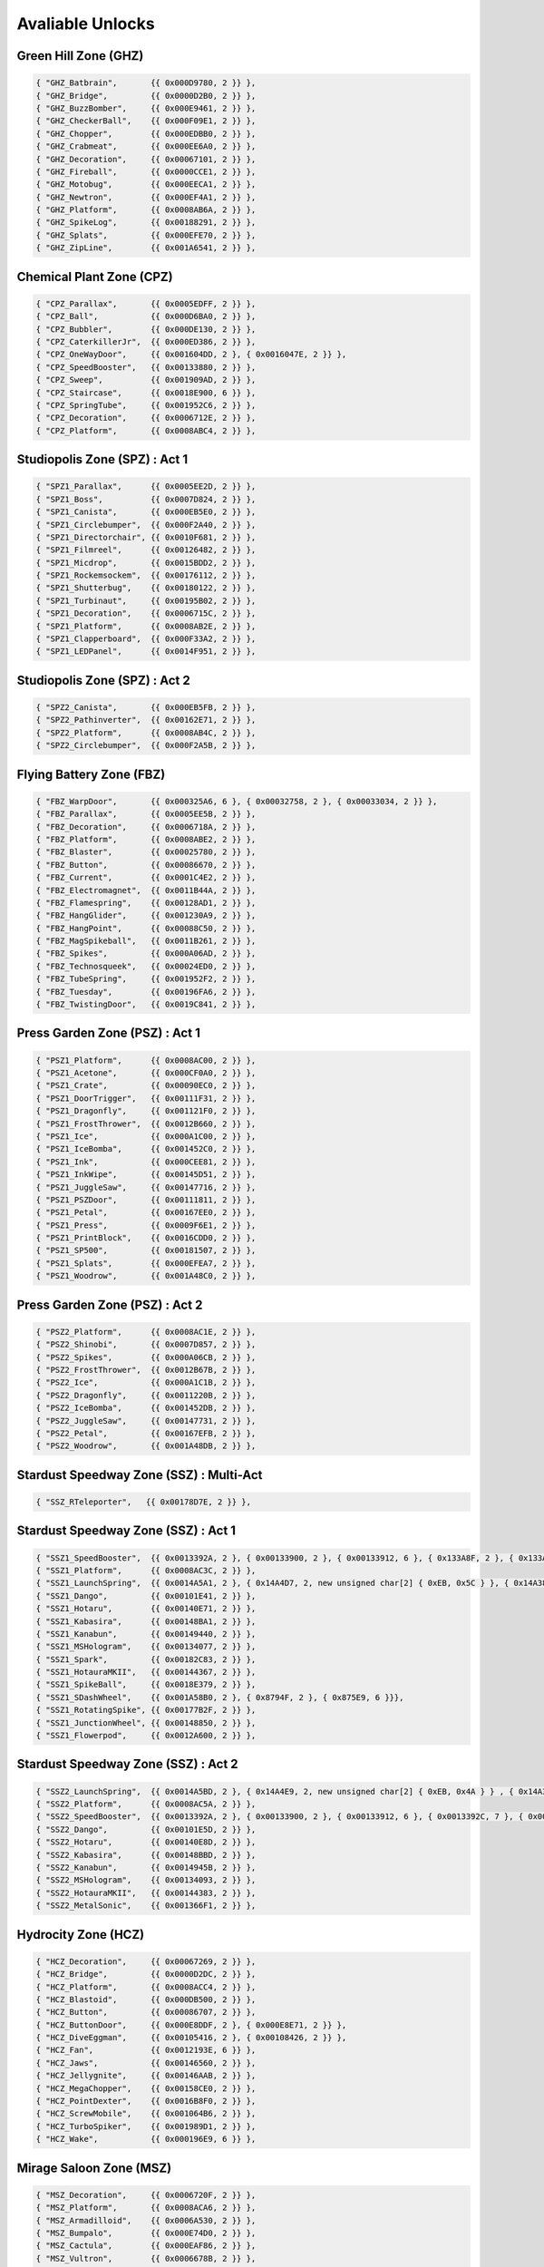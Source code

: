 Avaliable Unlocks
=========================================

Green Hill Zone (GHZ)
----------------------

.. code-block :: cpp

     { "GHZ_Batbrain",       {{ 0x000D9780, 2 }} }, 
     { "GHZ_Bridge",         {{ 0x0000D2B0, 2 }} }, 
     { "GHZ_BuzzBomber",     {{ 0x000E9461, 2 }} }, 
     { "GHZ_CheckerBall",    {{ 0x000F09E1, 2 }} }, 
     { "GHZ_Chopper",        {{ 0x000EDBB0, 2 }} }, 
     { "GHZ_Crabmeat",       {{ 0x000EE6A0, 2 }} }, 
     { "GHZ_Decoration",     {{ 0x00067101, 2 }} }, 
     { "GHZ_Fireball",       {{ 0x0000CCE1, 2 }} }, 
     { "GHZ_Motobug",        {{ 0x000EECA1, 2 }} }, 
     { "GHZ_Newtron",        {{ 0x000EF4A1, 2 }} }, 
     { "GHZ_Platform",       {{ 0x0008AB6A, 2 }} }, 
     { "GHZ_SpikeLog",       {{ 0x00188291, 2 }} }, 
     { "GHZ_Splats",         {{ 0x000EFE70, 2 }} }, 
     { "GHZ_ZipLine",        {{ 0x001A6541, 2 }} }, 

Chemical Plant Zone (CPZ)
----------------------

.. code-block :: cpp

     { "CPZ_Parallax",       {{ 0x0005EDFF, 2 }} },  
     { "CPZ_Ball",           {{ 0x000D6BA0, 2 }} }, 
     { "CPZ_Bubbler",        {{ 0x000DE130, 2 }} }, 
     { "CPZ_CaterkillerJr",  {{ 0x000ED386, 2 }} }, 
     { "CPZ_OneWayDoor",     {{ 0x001604DD, 2 }, { 0x0016047E, 2 }} },
     { "CPZ_SpeedBooster",   {{ 0x00133880, 2 }} }, 
     { "CPZ_Sweep",          {{ 0x001909AD, 2 }} }, 
     { "CPZ_Staircase",      {{ 0x0018E900, 6 }} },
     { "CPZ_SpringTube",     {{ 0x001952C6, 2 }} }, 
     { "CPZ_Decoration",     {{ 0x0006712E, 2 }} }, 
     { "CPZ_Platform",       {{ 0x0008ABC4, 2 }} }, 

Studiopolis Zone (SPZ) : Act 1
----------------------

.. code-block :: cpp

     { "SPZ1_Parallax",      {{ 0x0005EE2D, 2 }} },
     { "SPZ1_Boss",          {{ 0x0007D824, 2 }} },
     { "SPZ1_Canista",       {{ 0x000EB5E0, 2 }} },
     { "SPZ1_Circlebumper",  {{ 0x000F2A40, 2 }} },
     { "SPZ1_Directorchair", {{ 0x0010F681, 2 }} },
     { "SPZ1_Filmreel",      {{ 0x00126482, 2 }} },
     { "SPZ1_Micdrop",       {{ 0x0015BDD2, 2 }} },
     { "SPZ1_Rockemsockem",  {{ 0x00176112, 2 }} },
     { "SPZ1_Shutterbug",    {{ 0x00180122, 2 }} },
     { "SPZ1_Turbinaut",     {{ 0x00195B02, 2 }} },
     { "SPZ1_Decoration",    {{ 0x0006715C, 2 }} },
     { "SPZ1_Platform",      {{ 0x0008AB2E, 2 }} },
     { "SPZ1_Clapperboard",  {{ 0x000F33A2, 2 }} },
     { "SPZ1_LEDPanel",      {{ 0x0014F951, 2 }} },

Studiopolis Zone (SPZ) : Act 2
----------------------

.. code-block :: cpp

     { "SPZ2_Canista",       {{ 0x000EB5FB, 2 }} },
     { "SPZ2_Pathinverter",  {{ 0x00162E71, 2 }} },
     { "SPZ2_Platform",      {{ 0x0008AB4C, 2 }} },
     { "SPZ2_Circlebumper",  {{ 0x000F2A5B, 2 }} },

Flying Battery Zone (FBZ)
----------------------

.. code-block :: cpp

     { "FBZ_WarpDoor",       {{ 0x000325A6, 6 }, { 0x00032758, 2 }, { 0x00033034, 2 }} },
     { "FBZ_Parallax",       {{ 0x0005EE5B, 2 }} }, 
     { "FBZ_Decoration",     {{ 0x0006718A, 2 }} }, 
     { "FBZ_Platform",       {{ 0x0008ABE2, 2 }} },
     { "FBZ_Blaster",        {{ 0x00025780, 2 }} },
     { "FBZ_Button",         {{ 0x00086670, 2 }} },
     { "FBZ_Current",        {{ 0x0001C4E2, 2 }} },
     { "FBZ_Electromagnet",  {{ 0x0011B44A, 2 }} },
     { "FBZ_Flamespring",    {{ 0x00128AD1, 2 }} },
     { "FBZ_HangGlider",     {{ 0x001230A9, 2 }} },
     { "FBZ_HangPoint",      {{ 0x00088C50, 2 }} },
     { "FBZ_MagSpikeball",   {{ 0x0011B261, 2 }} },
     { "FBZ_Spikes",         {{ 0x000A06AD, 2 }} },
     { "FBZ_Technosqueek",   {{ 0x00024ED0, 2 }} },
     { "FBZ_TubeSpring",     {{ 0x001952F2, 2 }} },
     { "FBZ_Tuesday",        {{ 0x00196FA6, 2 }} },
     { "FBZ_TwistingDoor",   {{ 0x0019C841, 2 }} },

Press Garden Zone (PSZ) : Act 1
----------------------

.. code-block :: cpp

     { "PSZ1_Platform",      {{ 0x0008AC00, 2 }} }, 
     { "PSZ1_Acetone",       {{ 0x000CF0A0, 2 }} }, 
     { "PSZ1_Crate",         {{ 0x00090EC0, 2 }} }, 
     { "PSZ1_DoorTrigger",   {{ 0x00111F31, 2 }} }, 
     { "PSZ1_Dragonfly",     {{ 0x001121F0, 2 }} }, 
     { "PSZ1_FrostThrower",  {{ 0x0012B660, 2 }} }, 
     { "PSZ1_Ice",           {{ 0x000A1C00, 2 }} }, 
     { "PSZ1_IceBomba",      {{ 0x001452C0, 2 }} }, 
     { "PSZ1_Ink",           {{ 0x000CEE81, 2 }} }, 
     { "PSZ1_InkWipe",       {{ 0x00145D51, 2 }} }, 
     { "PSZ1_JuggleSaw",     {{ 0x00147716, 2 }} }, 
     { "PSZ1_PSZDoor",       {{ 0x00111811, 2 }} }, 
     { "PSZ1_Petal",         {{ 0x00167EE0, 2 }} }, 
     { "PSZ1_Press",         {{ 0x0009F6E1, 2 }} }, 
     { "PSZ1_PrintBlock",    {{ 0x0016CDD0, 2 }} }, 
     { "PSZ1_SP500",         {{ 0x00181507, 2 }} }, 
     { "PSZ1_Splats",        {{ 0x000EFEA7, 2 }} }, 
     { "PSZ1_Woodrow",       {{ 0x001A48C0, 2 }} }, 

Press Garden Zone (PSZ) : Act 2
----------------------

.. code-block :: cpp

     { "PSZ2_Platform",      {{ 0x0008AC1E, 2 }} },
     { "PSZ2_Shinobi",       {{ 0x0007D857, 2 }} },
     { "PSZ2_Spikes",        {{ 0x000A06CB, 2 }} },
     { "PSZ2_FrostThrower",  {{ 0x0012B67B, 2 }} },
     { "PSZ2_Ice",           {{ 0x000A1C1B, 2 }} },
     { "PSZ2_Dragonfly",     {{ 0x0011220B, 2 }} },
     { "PSZ2_IceBomba",      {{ 0x001452DB, 2 }} },
     { "PSZ2_JuggleSaw",     {{ 0x00147731, 2 }} },
     { "PSZ2_Petal",         {{ 0x00167EFB, 2 }} },
     { "PSZ2_Woodrow",       {{ 0x001A48DB, 2 }} },

Stardust Speedway Zone (SSZ) : Multi-Act
----------------------

.. code-block :: cpp

     { "SSZ_RTeleporter",   {{ 0x00178D7E, 2 }} },

Stardust Speedway Zone (SSZ) : Act 1
----------------------

.. code-block :: cpp

     { "SSZ1_SpeedBooster",  {{ 0x0013392A, 2 }, { 0x00133900, 2 }, { 0x00133912, 6 }, { 0x133A8F, 2 }, { 0x133AA0, 2, new unsigned char[2] { 0xEB, 0x05 } }} },
     { "SSZ1_Platform",      {{ 0x0008AC3C, 2 }} }, 
     { "SSZ1_LaunchSpring",  {{ 0x0014A5A1, 2 }, { 0x14A4D7, 2, new unsigned char[2] { 0xEB, 0x5C } }, { 0x14A384, 2, new unsigned char[2] { 0xEB, 0x17 } } }},
     { "SSZ1_Dango",         {{ 0x00101E41, 2 }} },
     { "SSZ1_Hotaru",        {{ 0x00140E71, 2 }} },
     { "SSZ1_Kabasira",      {{ 0x00148BA1, 2 }} },
     { "SSZ1_Kanabun",       {{ 0x00149440, 2 }} },
     { "SSZ1_MSHologram",    {{ 0x00134077, 2 }} },
     { "SSZ1_Spark",         {{ 0x00182C83, 2 }} },
     { "SSZ1_HotauraMKII",   {{ 0x00144367, 2 }} },
     { "SSZ1_SpikeBall",     {{ 0x0018E379, 2 }} },
     { "SSZ1_SDashWheel",    {{ 0x001A58B0, 2 }, { 0x8794F, 2 }, { 0x875E9, 6 }}},
     { "SSZ1_RotatingSpike", {{ 0x00177B2F, 2 }} },
     { "SSZ1_JunctionWheel", {{ 0x00148850, 2 }} },
     { "SSZ1_Flowerpod",     {{ 0x0012A600, 2 }} },

Stardust Speedway Zone (SSZ) : Act 2
----------------------

.. code-block :: cpp

    { "SSZ2_LaunchSpring",  {{ 0x0014A5BD, 2 }, { 0x14A4E9, 2, new unsigned char[2] { 0xEB, 0x4A } } , { 0x14A396, 2, new unsigned char[2] { 0xEB, 0x05 } }  }},
    { "SSZ2_Platform",      {{ 0x0008AC5A, 2 }} },
    { "SSZ2_SpeedBooster",  {{ 0x0013392A, 2 }, { 0x00133900, 2 }, { 0x00133912, 6 }, { 0x0013392C, 7 }, { 0x00133931, 2 }, { 0x133A8F, 2 }, { 0x133AA0, 2, new unsigned char[2] { 0xEB, 0x05 } }} },
    { "SSZ2_Dango",         {{ 0x00101E5D, 2 }} },
    { "SSZ2_Hotaru",        {{ 0x00140E8D, 2 }} },
    { "SSZ2_Kabasira",      {{ 0x00148BBD, 2 }} },
    { "SSZ2_Kanabun",       {{ 0x0014945B, 2 }} },
    { "SSZ2_MSHologram",    {{ 0x00134093, 2 }} },
    { "SSZ2_HotauraMKII",   {{ 0x00144383, 2 }} },
    { "SSZ2_MetalSonic",    {{ 0x001366F1, 2 }} },

Hydrocity Zone (HCZ)
----------------------

.. code-block :: cpp

    { "HCZ_Decoration",     {{ 0x00067269, 2 }} },
    { "HCZ_Bridge",         {{ 0x0000D2DC, 2 }} },
    { "HCZ_Platform",       {{ 0x0008ACC4, 2 }} },
    { "HCZ_Blastoid",       {{ 0x000DB500, 2 }} },
    { "HCZ_Button",         {{ 0x00086707, 2 }} },
    { "HCZ_ButtonDoor",     {{ 0x000E8DDF, 2 }, { 0x000E8E71, 2 }} },
    { "HCZ_DiveEggman",     {{ 0x00105416, 2 }, { 0x00108426, 2 }} },
    { "HCZ_Fan",            {{ 0x0012193E, 6 }} },
    { "HCZ_Jaws",           {{ 0x00146560, 2 }} },
    { "HCZ_Jellygnite",     {{ 0x00146AAB, 2 }} },
    { "HCZ_MegaChopper",    {{ 0x00158CE0, 2 }} },
    { "HCZ_PointDexter",    {{ 0x0016B8F0, 2 }} },
    { "HCZ_ScrewMobile",    {{ 0x001064B6, 2 }} },
    { "HCZ_TurboSpiker",    {{ 0x001989D1, 2 }} },
    { "HCZ_Wake",           {{ 0x000196E9, 6 }} },

Mirage Saloon Zone (MSZ)
----------------------


.. code-block :: cpp

    { "MSZ_Decoration",     {{ 0x0006720F, 2 }} }, 
    { "MSZ_Platform",       {{ 0x0008ACA6, 2 }} }, 
    { "MSZ_Armadilloid",    {{ 0x0006A530, 2 }} }, 
    { "MSZ_Bumpalo",        {{ 0x000E74D0, 2 }} }, 
    { "MSZ_Cactula",        {{ 0x000EAF86, 2 }} }, 
    { "MSZ_Vultron",        {{ 0x0006678B, 2 }} }, 
    { "MSZ_Ending",         {{ 0x0006723C, 2 }} }, 
    { "MSZ_HeavyMystic",    {{ 0x0007D8B3, 6 }} }, 
    { "MSZ_Rogues",         {{ 0x0007D95C, 6 }, { 0x0007d976, 6 }, { 0x0007d9ad, 6 }} },
    { "MSZ_RollerMKII",     {{ 0x00176480, 2 }} }, 
    { "MSZ_RotatingSpikes", {{ 0x00177B01, 2 }} }, 
    { "MSZ_SwingRope",      {{ 0x00191910, 2 }} }, 
    { "MSZ_Tornado",        {{ 0x00067784, 2 }} }, 
    { "MSZ_Cutscene",       {{ 0x00067771, 2 }} }, 
    { "MSZ_Parallax",       {{ 0x0005EEA0, 2, new unsigned char[2] { 0xEB, 0x6F }} } },


Oil Ocean Zone (OOZ) : Act 1/2
----------------------

.. code-block :: cpp

     { "OOZ_Platform",       {{ 0x0008ADC7, 2 }, { 0x8AC79, 6, new unsigned char[6] { 0xE9, 0x4B, 0x01, 0x00, 0x00, 0x90 }} } },
     { "OOZ_Aquis",          {{ 0x000D6154, 2 }} }, 
     { "OOZ_Fan",            {{ 0x0012193E, 6 }, { 0x00121A0E, 5 }} },
     { "OOZ_Hatch",          {{ 0x0013E174, 2 }} }, 
     { "OOZ_Octus",          {{ 0x0015FC44, 2 }} }, 
     { "OOZ_PullSwitch",     {{ 0x001709C4, 2 }} }, 
     { "OOZ_PushSpring",     {{ 0x00170BD4, 2 }} },
     { "OOZ_Sol",            {{ 0x00020574, 2 }} }, 
     { "OOZ_Valve",          {{ 0x00159F94, 2 }} },

Oil Ocean Zone (OOZ) : Act 2
----------------------

.. code-block :: cpp

     { "OOZ2_Parallax",      {{ 0x0005EEB3, 2 }} },
     { "OOZ2_WarpDoor",      {{ 0x00032558, 2 }} },

Lava Reef Zone (LRZ) : Act 1
----------------------

.. code-block :: cpp

     { "LRZ1_Platform",      {{ 0x0008AD16, 2 }} }, 
     { "LRZ1_Bridge",        {{ 0x0000D308, 2 }} },   
     { "LRZ1_Button",        {{ 0x0008668C, 2 }} }, 
     { "LRZ1_ButtonDoor",    {{ 0x000E8D91, 2 }, { 0x000E8E39, 2 }} },
     { "LRZ1_DrillerDroid",  {{ 0x000E1906, 2 }, { 0x0011357c, 2 }} },
     { "LRZ1_Fireworm",      {{ 0x000E4786, 2 }} },
     { "LRZ1_Iwamodoki",     {{ 0x000A3E66, 2 }} },
     { "LRZ1_LRZFireball",   {{ 0x00112D11, 2 }} },
     { "LRZ1_LRZRockPile",   {{ 0x000DFF39, 2 }, { 0x000292B5, 2, new unsigned char[2] { 0xEB, 0x3D } }} },
     { "LRZ1_LavaFall",      {{ 0x00112900, 2 }} },
     { "LRZ1_LavaGeyser",    {{ 0x000DE970, 2 }} },
     { "LRZ1_OrbitSpike",    {{ 0x00161627, 2 }} },
     { "LRZ1_Rexon",         {{ 0x00173196, 2 }} },
     { "LRZ1_Rockdrill",     {{ 0x00174D46, 2 }} },
     { "LRZ1_Stalactite",    {{ 0x000E1136, 2 }} },
     { "LRZ1_Toxomister",    {{ 0x000E52D6, 2 }} },
     { "LRZ1_WalkerLegs",    {{ 0x001A1B61, 2 }} },

Lava Reef Zone (LRZ) : Act 2
----------------------

.. code-block :: cpp

     { "LRZ2_Platform",      {{ 0x0008AD34, 2 }} },
     { "LRZ2_Button",        {{ 0x000866EB, 2 }} },
     { "LRZ2_ButtonDoor",    {{ 0x000E8DB8, 2 }, { 0x000E8E55, 2 }} },
     { "LRZ2_Fireworm",      {{ 0x000E47A1, 2 }, { 0x000E47B3, 2 }} },
     { "LRZ2_Iwamodoki",     {{ 0x000A3E93, 2 }, { 0x000A3E81, 2 }} },
     { "LRZ2_LRZRockPile",   {{ 0x000DFF8C, 2 }, { 0x000292C7, 2, new unsigned char[2] { 0xEB, 0x2B }}, { 0xE0849, 6 }, { 0x1C569A, 6 } } },
     { "LRZ2_LavaGeyser",    {{ 0x000DE98B, 2 }} },
     { "LRZ2_OrbitSpike",    {{ 0x00161643, 2 }} },
     { "LRZ2_Parallax",      {{ 0x0005EEE1, 2 }, { 0x0005EEF4, 2 }} },
     { "LRZ2_Rexon",         {{ 0x001731B1, 2 }, { 0x001731C3, 2 }} },
     { "LRZ2_Toxomister",    {{ 0x000E52F1, 2 }, { 0x000E5303, 2 }} },
     { "LRZ2_Flamethrower",  {{ 0x00075924, 2 }} },
     { "LRZ2_ParallaxSprite",{{ 0x0005EEF4, 2 }} },
     { "LRZ2_Turbine",       {{ 0x001983F1, 2 }} },
     { "LRZ2_WalkerLegs",    {{ 0x001A1B8A, 2 }} },
     { "LRZ2_Unknown1",      {{ 0x000A74A2, 6 }} }, 
     { "LRZ2_Unknown2",      {{ 0x000E8F0C, 2, new unsigned char[2] { 0xEB, 0x15 }} } },
     { "LRZ2_Unknown3",      {{ 0x001A270B, 2 } } }, 

Lava Reef Zone (LRZ) : Act 3
----------------------

.. code-block :: cpp

     { "LRZ3_HeavyKing",     {{ 0x0007D900, 2 }} },
     { "LRZ3_HeavyRider",    {{ 0x0007D8C0, 6 }} },

Metallic Madness Zone (MMZ)
----------------------

.. code-block :: cpp

     { "MMZ_Platform",       {{ 0x0008ABA6, 2 }} },
     { "MMZ_Decoration",     {{ 0x0016AEB0, 2 }} },
     { "MMZ_Scarab",         {{ 0x00179360, 2 }} },
     { "MMZ_Bomb",           {{ 0x000DC1E0, 2 }} },
     { "MMZ_Button",         {{ 0x00086641, 2 }} },
     { "MMZ_Caterkiller",    {{ 0x000EC410, 2 }} },
     { "MMZ_ConveyorWheel",  {{ 0x000F60A1, 2 }, { 0x000F6511, 2 }} },
     { "MMZ_Matryoshkabom",  {{ 0x00157610, 2 }} }, 
     { "MMZ_Mechabu",        {{ 0x001583A7, 2 }} }, 
     { "MMZ_OneWayDoor",     {{ 0x001604C1, 2 }, { 0x00160436, 2 }, { 0x0016044D, 2 }} },
     { "MMZ_Orbinaut",       {{ 0x00160A10, 2 }} },
     { "MMZ_PohBee",         {{ 0x0016AEB0, 2 }} },
     { "MMZ_Scarab",         {{ 0x00179360, 2 }} },

Titanic Monarch Zone (TMZ) : Multi-Act
----------------------

.. code-block :: cpp

     { "TMZ_WarpDoor",       {{ 0x00032785, 6 }, { 0x00032758, 2 }, { 0x323FE, 6 }, { 0x6706A, 2 } }},
     { "TMZ_Decoration",     {{ 0x00067296, 2 }} },
     { "TMZ_Ballhog",        {{ 0x000D81F2, 2 }} },
     { "TMZ_Button",         {{ 0x00086723, 2 }} },
     { "TMZ_FlasherMKII",    {{ 0x00129333, 2 }} },
     { "TMZ_GymBar",         {{ 0x0001FC82, 2 }} },
     { "TMZ_MagnetSphere",   {{ 0x00156DC8, 2 }} },
     { "TMZ_SentryBug",      {{ 0x0017B313, 2 }} },
     { "TMZ_TeeterTotter",   {{ 0x001926E2, 2 }} },
     { "TMZ_WallBumper",     {{ 0x001A2E92, 2 }} },
     { "TMZ_LaunchSpring",   {{ 0x0014A4FB, 2, new unsigned char[2] { 0xEB, 0x12 } }} },

Titanic Monarch Zone (TMZ) : Act 1
----------------------

.. code-block :: cpp

     { "TMZ1_Platform",      {{ 0x0008AD6D, 2 }} },

Titanic Monarch Zone (TMZ) : Act 2
----------------------

.. code-block :: cpp

     { "TMZ2_Setup",         {{ 0x0008037E, 6 } } },
     { "TMZ2_Platform",      {{ 0x0008AD88, 2 } } },

Angel Island Zone (AIZ)
----------------------

.. code-block :: cpp

     { "AIZ_Portal",         {{ 0x00080455, 2 }} },
     { "AIZ_Parallax",       {{ 0x0005EDD1, 2 }} },
     { "AIZ_Decoration",     {{ 0x0005EDD1, 2 }} },
     { "AIZ_Platform",       {{ 0x0008ADA3, 2 }} },
     { "AIZ_Claw",           {{ 0x000CFCC0, 2 }} },
     { "AIZ_Bloominator",    {{ 0x000DBBC1, 2 }} },
     { "AIZ_CaterkillerJr",  {{ 0x000ED3A1, 2 }} },
     { "AIZ_Rhinobot",       {{ 0x00173EE1, 2 }} },
     { "AIZ_Sweep",          {{ 0x00190991, 2 }} },
     { "AIZ_SwingRope",      {{ 0x0019192B, 2 }} },
     { "AIZ_AIZTornado",     {{ 0x000D0E64, 2 }} },

Hidden Palace Zone (HPZ - UNUSED)
----------------------

.. code-block :: cpp

     { "HPZ_Jellygnite",     {{ 0x00146A90, 2 }} },
     { "HPZ_Redz",           {{ 0x00172750, 2 }} },
     { "HPZ_Stegway",        {{ 0x0018F070, 2 }} },
     { "HPZ_Batbot",         {{ 0x000D90C0, 2 }} },

UI/Internal
----------------------

.. code-block :: cpp

     { "Summary_UIPicture",  {{ 0x00151148, 2 }} },